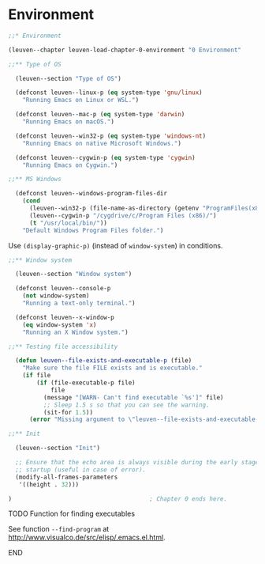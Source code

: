 * Environment

#+begin_src emacs-lisp
;;* Environment

(leuven--chapter leuven-load-chapter-0-environment "0 Environment"

;;** Type of OS

  (leuven--section "Type of OS")

  (defconst leuven--linux-p (eq system-type 'gnu/linux)
    "Running Emacs on Linux or WSL.")

  (defconst leuven--mac-p (eq system-type 'darwin)
    "Running Emacs on macOS.")

  (defconst leuven--win32-p (eq system-type 'windows-nt)
    "Running Emacs on native Microsoft Windows.")

  (defconst leuven--cygwin-p (eq system-type 'cygwin)
    "Running Emacs on Cygwin.")

;;** MS Windows

  (defconst leuven--windows-program-files-dir
    (cond
      (leuven--win32-p (file-name-as-directory (getenv "ProgramFiles(x86)")))
      (leuven--cygwin-p "/cygdrive/c/Program Files (x86)/")
      (t "/usr/local/bin/"))
    "Default Windows Program Files folder.")
#+end_src

Use ~(display-graphic-p)~ (instead of ~window-system~) in conditions.

#+begin_src emacs-lisp
;;** Window system

  (leuven--section "Window system")

  (defconst leuven--console-p
    (not window-system)
    "Running a text-only terminal.")

  (defconst leuven--x-window-p
    (eq window-system 'x)
    "Running an X Window system.")

;;** Testing file accessibility

  (defun leuven--file-exists-and-executable-p (file)
    "Make sure the file FILE exists and is executable."
    (if file
        (if (file-executable-p file)
            file
          (message "[WARN- Can't find executable `%s']" file)
          ;; Sleep 1.5 s so that you can see the warning.
          (sit-for 1.5))
      (error "Missing argument to \"leuven--file-exists-and-executable-p\"")))

;;** Init

  (leuven--section "Init")

  ;; Ensure that the echo area is always visible during the early stage of
  ;; startup (useful in case of error).
  (modify-all-frames-parameters
   '((height . 32)))

)                                       ; Chapter 0 ends here.
#+end_src

*************** TODO Function for finding executables
See function ~--find-program~ at http://www.visualco.de/src/elisp/.emacs.el.html.
*************** END


